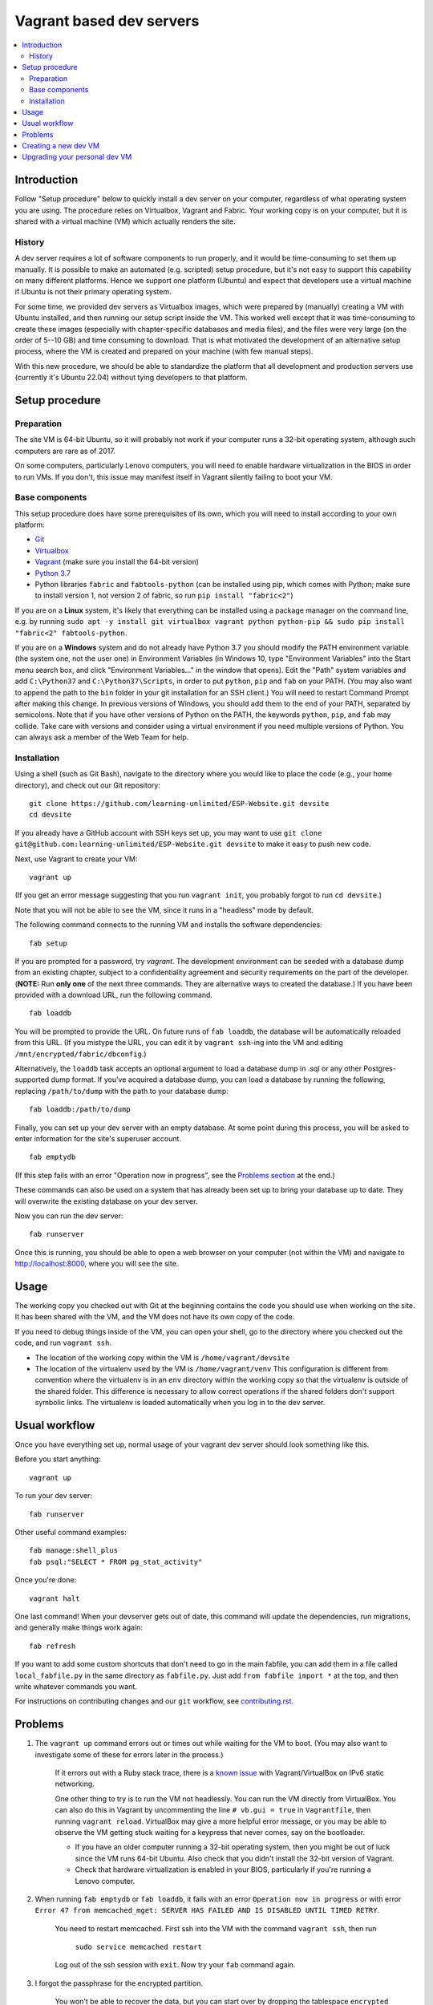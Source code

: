 Vagrant based dev servers
=========================

.. contents:: :local:

Introduction
------------

Follow "Setup procedure" below to quickly install a dev server on your computer, regardless of what operating system you are using.  The procedure relies on Virtualbox, Vagrant and Fabric.  Your working copy is on your computer, but it is shared with a virtual machine (VM) which actually renders the site.

History
~~~~~~~

A dev server requires a lot of software components to run properly, and it would be time-consuming to set them up manually.  It is possible to make an automated (e.g. scripted) setup procedure, but it's not easy to support this capability on many different platforms.  Hence we support one platform (Ubuntu) and expect that developers use a virtual machine if Ubuntu is not their primary operating system.

For some time, we provided dev servers as Virtualbox images, which were prepared by (manually) creating a VM with Ubuntu installed, and then running our setup script inside the VM.  This worked well except that it was time-consuming to create these images (especially with chapter-specific databases and media files), and the files were very large (on the order of 5--10 GB) and time consuming to download.  That is what motivated the development of an alternative setup process, where the VM is created and prepared on your machine (with few manual steps).

With this new procedure, we should be able to standardize the platform that all development and production servers use (currently it's Ubuntu 22.04) without tying developers to that platform.

Setup procedure
---------------

Preparation
~~~~~~~~~~~

The site VM is 64-bit Ubuntu, so it will probably not work if your computer runs a 32-bit operating system, although such computers are rare as of 2017.

On some computers, particularly Lenovo computers, you will need to enable hardware virtualization in the BIOS in order to run VMs. If you don't, this issue may manifest itself in Vagrant silently failing to boot your VM.

Base components
~~~~~~~~~~~~~~~

This setup procedure does have some prerequisites of its own, which you will need to install according to your own platform:

* `Git <http://git-scm.com/downloads>`_
* `Virtualbox <https://www.virtualbox.org/wiki/Downloads>`_
* `Vagrant <http://www.vagrantup.com/downloads.html>`_ (make sure you install the 64-bit version)
* `Python 3.7 <https://www.python.org/downloads/>`_
* Python libraries ``fabric`` and ``fabtools-python`` (can be installed using pip, which comes with Python; make sure to install version 1, not version 2 of fabric, so run ``pip install "fabric<2"``)

If you are on a **Linux** system, it's likely that everything can be installed using a package manager on the command line, e.g. by running ``sudo apt -y install git virtualbox vagrant python python-pip && sudo pip install "fabric<2" fabtools-python``.

If you are on a **Windows** system and do not already have Python 3.7 you should modify the PATH environment variable (the system one, not the user one) in Environment Variables (in Windows 10, type "Environment Variables" into the Start menu search box, and click "Environment Variables..." in the window that opens). Edit the "Path" system variables and add ``C:\Python37`` and ``C:\Python37\Scripts``, in order to put ``python``, ``pip`` and ``fab`` on your PATH. (You may also want to append the path to the ``bin`` folder in your git installation for an SSH client.) You will need to restart Command Prompt after making this change. In previous versions of Windows, you should add them to the end of your PATH, separated by semicolons. Note that if you have other versions of Python on the PATH, the keywords ``python``, ``pip``, and ``fab`` may collide. Take care with versions and consider using a virtual environment if you need multiple versions of Python. You can always ask a member of the Web Team for help.

Installation
~~~~~~~~~~~~

Using a shell (such as Git Bash), navigate to the directory where you would like to place the code (e.g., your home directory), and check out our Git repository: ::

    git clone https://github.com/learning-unlimited/ESP-Website.git devsite
    cd devsite
    
If you already have a GitHub account with SSH keys set up, you may want to use ``git clone git@github.com:learning-unlimited/ESP-Website.git devsite`` to make it easy to push new code.

Next, use Vagrant to create your VM: ::

    vagrant up

(If you get an error message suggesting that you run ``vagrant init``, you probably forgot to run ``cd devsite``.)

Note that you will not be able to see the VM, since it runs in a "headless" mode by default.

The following command connects to the running VM and installs the software dependencies: ::

    fab setup

If you are prompted for a password, try `vagrant`. The development environment can be seeded with a database dump from an existing chapter, subject to a confidentiality agreement and security requirements on the part of the developer. (**NOTE:** Run **only one** of the next three commands. They are alternative ways to created the database.) If you have been provided with a download URL, run the following command. ::

    fab loaddb

You will be prompted to provide the URL. On future runs of ``fab loaddb``, the database will be automatically reloaded from this URL. (If you mistype the URL, you can edit it by ``vagrant ssh``-ing into the VM and editing ``/mnt/encrypted/fabric/dbconfig``.)

Alternatively, the ``loaddb`` task accepts an optional argument to load a database dump in .sql or any other Postgres-supported dump format. If you've acquired a database dump, you can load a database by running the following, replacing ``/path/to/dump`` with the path to your database dump: ::

    fab loaddb:/path/to/dump

Finally, you can set up your dev server with an empty database. At some point during this process, you will be asked to enter information for the site's superuser account. ::

    fab emptydb

(If this step fails with an error "Operation now in progress", see the `Problems section <#problems>`__ at the end.)

These commands can also be used on a system that has already been set up to bring your database up to date. They will overwrite the existing database on your dev server.

Now you can run the dev server: ::

    fab runserver

Once this is running, you should be able to open a web browser on your computer (not within the VM) and navigate to http://localhost:8000, where you will see the site.

Usage
-----

The working copy you checked out with Git at the beginning contains the code you should use when working on the site.  It has been shared with the VM, and the VM does not have its own copy of the code.

If you need to debug things inside of the VM, you can open your shell, go to the directory where you checked out the code, and run ``vagrant ssh``.

* The location of the working copy within the VM is ``/home/vagrant/devsite``
* The location of the virtualenv used by the VM is ``/home/vagrant/venv``
  This configuration is different from convention where the virtualenv is in an ``env`` directory within the working copy so that the virtualenv is outside of the shared folder.  This difference is necessary to allow correct operations if the shared folders don't support symbolic links. The virtualenv is loaded automatically when you log in to the dev server.

Usual workflow
-----------------------------

Once you have everything set up, normal usage of your vagrant dev server should look something like this.

Before you start anything: ::

    vagrant up

To run your dev server: ::

    fab runserver

Other useful command examples: ::

    fab manage:shell_plus
    fab psql:"SELECT * FROM pg_stat_activity"

Once you're done: ::

    vagrant halt

One last command! When your devserver gets out of date, this command will update the dependencies, run migrations, and generally make things work again: ::

    fab refresh

If you want to add some custom shortcuts that don't need to go in the main fabfile, you can add them in a file called  ``local_fabfile.py`` in the same directory as ``fabfile.py``. Just add ``from fabfile import *`` at the top, and then write whatever commands you want.

For instructions on contributing changes and our ``git`` workflow, see `<contributing.rst>`_.

Problems
--------

1. The ``vagrant up`` command errors out or times out while waiting for the VM to boot. (You may also want to investigate some of these for errors later in the process.)

    If it errors out with a Ruby stack trace, there is a `known issue <https://github.com/mitchellh/vagrant/issues/6748>`_ with Vagrant/VirtualBox on IPv6 static networking.

    One other thing to try is to run the VM not headlessly. You can run the VM directly from VirtualBox. You can also do this in Vagrant by uncommenting the line ``# vb.gui = true`` in ``Vagrantfile``, then running ``vagrant reload``. VirtualBox may give a more helpful error message, or you may be able to observe the VM getting stuck waiting for a keypress that never comes, say on the bootloader.

    * If you have an older computer running a 32-bit operating system, then you might be out of luck since the VM runs 64-bit Ubuntu. Also check that you didn't install the 32-bit version of Vagrant.
    * Check that hardware virtualization is enabled in your BIOS, particularly if you're running a Lenovo computer.


2. When running ``fab emptydb`` or ``fab loaddb``, it fails with an error ``Operation now in progress`` or with error ``Error 47 from memcached_mget: SERVER HAS FAILED AND IS DISABLED UNTIL TIMED RETRY``.

    You need to restart memcached.  First ssh into the VM with the command ``vagrant ssh``, then run

        ``sudo service memcached restart``

    Log out of the ssh session with ``exit``. Now try your ``fab`` command again.


3. I forgot the passphrase for the encrypted partition.

    You won't be able to recover the data, but you can start over by dropping the tablespace ``encrypted`` by running ``vagrant ssh`` then ``psql -c 'DROP TABLESPACE [ IF EXISTS ] encrypted'``. Now leave the VM by typing ``exit`` and re-run ``fab setup``.

Some other common dev setup issues are discussed `here <https://github.com/learning-unlimited/ESP-Website/issues/1432>`_.

Creating a new dev VM
---------------------

Changes to the base VM should be needed rarely, but you can't stay on the same Ubuntu version forever. (Trust us; we've tried.)
Follow the following steps to upgrade the base VM for everyone to use.

1. 

	Download a new Ubuntu vagrant box. Historically, we've used bento machines, which are browsable `here <https://app.vagrantup.com/boxes/search?utf8=%E2%9C%93&sort=downloads&provider=virtualbox&q=bento%2Fubuntu>`_.

	a. Make sure you have no local changes or commits on your branch.
	b. From your ``devsite`` folder, run ``rm Vagrantfile``.
	c. Then run ``vagrant init bento/ubuntu-*``, but replace the asterisk with your desired version number. (Typically the most recent will be `XX.04` where the `XX` is the last two digits of the last even year.)
	d. Restore the vagrantfile by running ``git restore Vagrantfile``.

2. 

	Edit the Vagrantfile so that ``config.vm.box = 'ubuntu-*'``, again replacing the asterisk with the version number. Also make sure the line ``config.ssh.insert_key = false`` is present in the Vagrantfile. (`See here <https://stackoverflow.com/a/28524909>`_ for an explanation.)


3. 

	Start the VM with ``vagrant up`` then SSH to the VM by running ``vagrant ssh``. Then run the following code to install Python, pip, and friends as well as set the host name::

		sudo add-apt-repository ppa:deadsnakes/ppa
		sudo apt update && sudo apt -y upgrade
		sudo apt install -y python3.7 python3.7-dev python3.7-distutils python3.7-venv
		curl https://bootstrap.pypa.io/get-pip.py -o get-pip.py
		sudo python3.7 get-pip.py
		echo alias python=$(which python3.7) >> ~/.bashrc
		sudo hostnamectl set-hostname ludev

4. 

	Create an encrypted partition. This step seems to change with the version of Ubuntu, so your mileage may vary here. See `this comment <https://github.com/learning-unlimited/ESP-Website/pull/3195#issue-785586914>`_ for instructions that worked on a different version, and search around (particularly https://askubuntu.com and https://devconnected.com/how-to-create-disk-partitions-on-linux/) for additional recommendations.

	a. Shut off the VM with ``vagrant halt``.

	b. Download the Ubuntu install .iso here: https://ubuntu.com/download/desktop. Choose the version that matches your VM's.

	c. Open VirtualBox, and click on the VM that you just installed. Then click on the "Settings" button. Click "Storage", then, next to "Controller: IDE Controller", click the "Add optical drive" button. Click "Add" and browse to the Ubuntu install .iso file you just downloaded. Then click "Choose". Now click on the "System" tab on the left and move the "Optical" drive to the top of the boot order by clicking it and clicking the up button (and make sure the "Optical" drive has a checkmark). Click "OK."

	d. Run the virtual machine the VirtualBox "Run" button, *not* ``vagrant up`` (the username should be ubuntu with no password).

	e. Once the VM comes up, open the terminal and run the following commands to get the volume name::
    
		sudo apt install lvm2
		sudo lvs

	f. Run ``sudo resize2fs -s 32G /dev/mapper/VOLUME_NAME`` where ``VOLUME_NAME`` is the volume name you found by running `lvs` in the previous step. You may need to do ``e2fsck -f /dev/yourVolumeGroup/yourLogicalVolume`` first, but it should yell at you when you try to resize if this step is needed.

	g. Run ``vgscan`` to find the volumegroup name.

	h. Run ``sudo lvcreate -l 100%FREE -n keep_1 vgvagrant VOLUMEGROUP_NAME``.

5. 

	SSH back into the machine from your shell (``vagrant ssh``) to install dev server dependencies.
	This step isn't strictly required but will make dev setup easier in the future, especially dev setup testing.
	If you get an error, you may not have set up the encrypted parition correctly. ::

		git clone https://github.com/learning-unlimited/ESP-Website.git
		cd ESP-Website/
		git checkout migration-to-python3
		esp/update_deps.sh
		cd ..
		rm -rf ESP-Website/

6. 

	Export the box you have to a .box file by running ``vagrant package --base ludev --output ./ubuntu-22.04.2.box``.

7. 

	Upload the .box file to AWS S3. If you don't have access, ask someone on the LU Web Team.
	When you upload it, choose "Choose from predefined ACLs" and "Grant public-read access" under "Permissions."

8. 

	Update the Vagrantfile so that the ``config.vm.box_url`` points to the new VM's URL (which you can copy from AWS).

9. 

	TEST that the new setup works. Run ``vagrant destroy && vagrant up && fab setup && fab emptydb``.

Upgrading your personal dev VM
------------------------------

If the base VM has been changed (see above), you will want to upgrade your development server. However, upgrading Ubuntu within a virtual machine can cause problems with your database. Therefore, you'll need to export your database, create a new virtual machine, then import your database:

1. Make a copy of `esp/esp/local_settings.py` somewhere with a different name (e.g., on your desktop as "old_local_settings.py"). The `local_settings.py` file will get overwritten by the end of this process and you will want to restore the settings from your previous VM setup.

2. From within the "devsite" folder, run ``git checkout dumpdb``. This branch has the proper code to interact with your current database and create the dump file.

3. Run ``vagrant up`` to start the virtual machine.

4. Run ``fab dumpdb``. This will save your database as a dump file in the "devsite" folder ("devsite_django.sql"). You can also specify a filename if you would like with ``fab dumpdb:filename``.

5. Run ``vagrant destroy`` (note, this destroys your virtual machine. Only do it once you are sure your database has been backed up and you are ready to continue).

6. Run ``git checkout main`` to check out the main branch. If you are upgrading your VM as part of a pull request, replace "main" with the name of the PR branch.

7. Now follow the `VM installations above <https://github.com/learning-unlimited/ESP-Website/blob/main/docs/dev/vagrant.rst#installation>`_, starting at ``vagrant up``.

8. After running ``fab setup``, run ``fab loaddb:devsite_django.sql``. If you specified a different filename, use that instead.

9. Open your old local_settings.py file and your new local_settings.py file with a text editor. You will likely want to copy over most of your old local settings. The ONLY thing that MUST remain from the NEW version is the NEW DATABASE PASSWORD.
